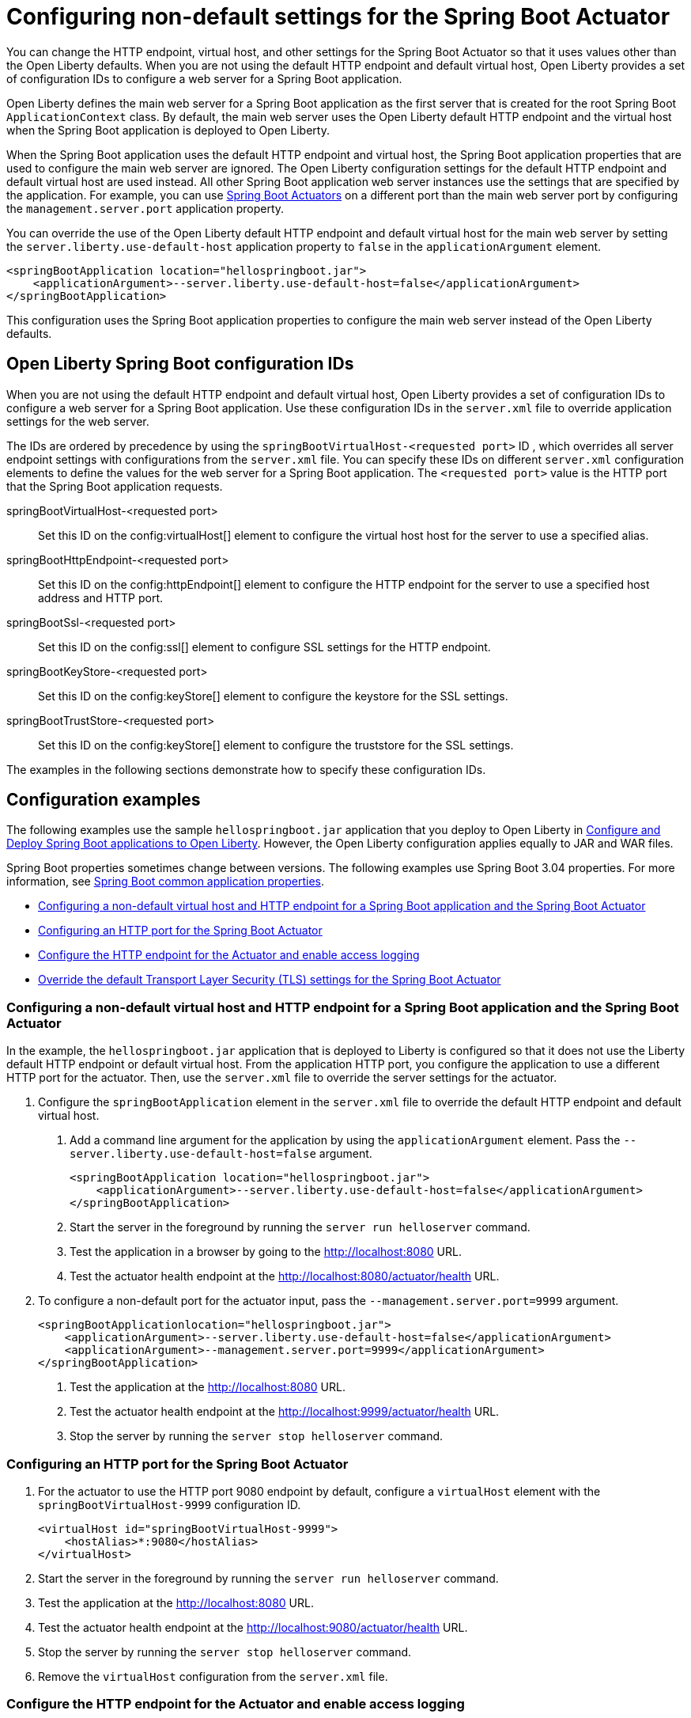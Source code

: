 // Copyright (c) 2023 IBM Corporation and others.
// Licensed under Creative Commons Attribution-NoDerivatives
// 4.0 International (CC BY-ND 4.0)
//   https://creativecommons.org/licenses/by-nd/4.0/
//
// Contributors:
//     IBM Corporation
//
:page-description: You can change the HTTP endpoint, virtual host, and other settings for the Spring Boot Actuator so that it uses values other than the defaults for Liberty.
:seo-title: Configuring non-default settings for the Spring Boot Actuator
:page-layout: general-reference
:page-type: general
= Configuring non-default settings for the Spring Boot Actuator

You can change the HTTP endpoint, virtual host, and other settings for the Spring Boot Actuator so that it uses values other than the Open Liberty defaults. When you are not using the default HTTP endpoint and default virtual host, Open Liberty provides a set of configuration IDs to configure a web server for a Spring Boot application.

Open Liberty defines the main web server for a Spring Boot application as the first server that is created for the root Spring Boot `ApplicationContext` class. By default, the main web server uses the Open Liberty default HTTP endpoint and the virtual host when the Spring Boot application is deployed to Open Liberty.

When the Spring Boot application uses the default HTTP endpoint and virtual host, the Spring Boot application properties that are used to configure the main web server are ignored. The Open Liberty configuration settings for the default HTTP endpoint and default virtual host are used instead. All other Spring Boot application web server instances use the settings that are specified by the application. For example, you can use link:https://docs.spring.io/spring-boot/docs/current/reference/html/actuator.html[Spring Boot Actuators] on a different port than the main web server port by configuring the `management.server.port` application property.

You can override the use of the Open Liberty default HTTP endpoint and default virtual host for the main web server by setting the `server.liberty.use-default-host` application property to `false` in the `applicationArgument` element.

[source,xml]
----
<springBootApplication location="hellospringboot.jar">
    <applicationArgument>--server.liberty.use-default-host=false</applicationArgument>
</springBootApplication>
----

This configuration uses the Spring Boot application properties to configure the main web server instead of the Open Liberty defaults.

== Open Liberty Spring Boot configuration IDs

When you are not using the default HTTP endpoint and default virtual host, Open Liberty provides a set of configuration IDs to configure a web server for a Spring Boot application. Use these configuration IDs in the `server.xml` file to override application settings for the web server.

The IDs are ordered by precedence by using the `springBootVirtualHost-<requested port>` ID , which overrides all server endpoint settings with configurations from the `server.xml` file. You can specify these IDs on different `server.xml` configuration elements to define the values for the web server for a Spring Boot application. The `<requested port>` value is the HTTP port that the Spring Boot application requests.


springBootVirtualHost-<requested port>::
Set this ID on the config:virtualHost[] element to configure the virtual host host for the server to use a specified alias.

springBootHttpEndpoint-<requested port>::
Set this ID on the config:httpEndpoint[] element to configure the HTTP endpoint for the server to use a specified host address and HTTP port.

springBootSsl-<requested port>::
Set this ID on the config:ssl[] element to configure SSL settings for the HTTP endpoint.

springBootKeyStore-<requested port>::
Set this ID on the config:keyStore[] element to configure the keystore for the SSL settings.

springBootTrustStore-<requested port>::
Set this ID on the config:keyStore[] element to configure the truststore for the SSL settings.

The examples in the following sections demonstrate how to specify these configuration IDs.

== Configuration examples

The following  examples use the sample `hellospringboot.jar` application that you deploy to Open Liberty in xref:deploy-spring-boot.adoc[Configure and Deploy Spring Boot applications to Open Liberty]. However, the Open Liberty configuration applies equally to JAR and WAR files.

Spring Boot properties sometimes change between versions. The following examples use Spring Boot 3.04 properties. For more information, see link:https://docs.spring.io/spring-boot/docs/current/reference/htmlsingle/#appendix.application-properties[Spring Boot common application properties].

- <<#nondefault, Configuring a non-default virtual host and HTTP endpoint for a Spring Boot application and the Spring Boot Actuator>>
- <<#port, Configuring an HTTP port for the Spring Boot Actuator>>
- <<#http, Configure the HTTP endpoint for the Actuator and enable access logging>>
- <<#tls,Override the default Transport Layer Security (TLS) settings for the Spring Boot Actuator>>

[#nondefault]
=== Configuring a non-default virtual host and HTTP endpoint for a Spring Boot application and the Spring Boot Actuator

In the example, the `hellospringboot.jar` application that is deployed to Liberty is configured so that it does not use the Liberty default HTTP endpoint or default virtual host. From the application HTTP port, you configure the application to use a different HTTP port for the actuator. Then, use the `server.xml` file to override the server settings for the actuator.

1. Configure the `springBootApplication` element in the `server.xml` file to override the default HTTP endpoint and default virtual host.
+
a. Add a command line argument for the application by using the `applicationArgument` element. Pass the `--server.liberty.use-default-host=false` argument.
+
[source,xml]
----
<springBootApplication location="hellospringboot.jar">
    <applicationArgument>--server.liberty.use-default-host=false</applicationArgument>
</springBootApplication>
----
b. Start the server in the foreground by running the `server run helloserver` command.
c. Test the application in a browser by going to the http://localhost:8080 URL.
d. Test the actuator health endpoint at the http://localhost:8080/actuator/health URL.

2. To configure a non-default port for the actuator input, pass the `--management.server.port=9999` argument.
+
[source,xml]
----
<springBootApplicationlocation="hellospringboot.jar">
    <applicationArgument>--server.liberty.use-default-host=false</applicationArgument>
    <applicationArgument>--management.server.port=9999</applicationArgument>
</springBootApplication>
----
+
a. Test the application at the http://localhost:8080 URL.
b. Test the actuator health endpoint at the http://localhost:9999/actuator/health URL.
c. Stop the server by running the `server stop helloserver` command.

[#port]
=== Configuring an HTTP port for the Spring Boot Actuator

1. For the actuator to use the HTTP port 9080 endpoint by default, configure a `virtualHost` element with the `springBootVirtualHost-9999` configuration ID.
+
[source,xml]
----
<virtualHost id="springBootVirtualHost-9999">
    <hostAlias>*:9080</hostAlias>
</virtualHost>
----
2. Start the server in the foreground by running the `server run helloserver` command.
3. Test the application at the http://localhost:8080 URL.
4. Test the actuator health endpoint at the http://localhost:9080/actuator/health URL.
5. Stop the server by running the `server stop helloserver` command.
6. Remove the `virtualHost` configuration from the `server.xml` file.

[#http]
=== Configure the HTTP endpoint for the Actuator and enable access logging

1. Specify the `springBootHttpEndpoint` configuration ID for the `httpEndpoint` element and add the `accessLogging` element.
+
[source,xml]
----
<httpEndpoint id="springBootHttpEndpoint-9999" httpPort="9999"httpsPort="-1">
    <accessLogging/>
</httpEndpoint>
----
2. Start the server in the foreground by running the `server run helloserver` command.
3. Test the application in a browser by going to the http://localhost:8080 URL.
4. Test the actuator health endpoint in a browser by going to the http://localhost:9999/actuator/health URL.
5. Check the `/usr/servers/helloserver/logs/http_access.log` file for reports about accessing the health actuator.
6. Stop the server with the server stop helloserver command.

[#tls]
=== Override the default Transport Layer Security (TLS) settings for the Spring Boot Actuator

You can use the `springBootVirtualHost-8080` and `springBootHttpEndpoint-8080` configuration IDs to override the server settings for the main server of the application. Similarly, you can override the TLS settings that the actuator endpoints use, but overriding requires that the application includes configured TLS settings for the actuator server. Assume that the actuator TLS settings are set with the following values in the `server.xml` file and that the application contains a `server-keystore.p12` keystore file and a `server-truststore.p12` truststore file on the class path.

[source,xml]
----
<featureManager>
    <feature>pages-3.1</feature>
    <feature>springBoot-3.0</feature>
    <feature>transportSecurity-1.0</feature>
</featureManager>

<springBootApplication location="hellospringboot.jar">
    <applicationArgument>--server.liberty.use-default-host=false</applicationArgument>
    <applicationArgument>--management.server.port=9999</applicationArgument>
    <applicationArgument>--management.server.ssl.key-store=classpath:server-keystore.p12</applicationArgument>
    <applicationArgument>--management.server.ssl.key-store-password=secret</applicationArgument>
    <applicationArgument>--management.server.ssl.key-password=secret</applicationArgument>
    <applicationArgument>--management.server.ssl.trust-store=classpath:server-truststore.p12</applicationArgument>
    <applicationArgument>--management.server.ssl.trust-store-password=secret</applicationArgument>
</springBootApplication>
----

- Override the SSL settings by specifying the `springBootSsl-9999` configuration ID.
a. If the `httpEndpoint` element with the `springBootHttpEndpoint-9999` ID exists, remove it from the `server.xml` file.
b. Override the SSL settings that the actuator uses.
+
[source,xml]
----
<ssl keyStoreRef="mykeystore" trustStoreRef="mytruststore" id="springBootSsl-9999"/>
<keyStore location="override-keystore.p12" password="secret" id="mykeystore"/>
<keyStore location="override-truststore.p12" password="secret" id="mytruststore"/>
----

c. Start the server in the foreground by using the `server run helloserver` command.
d. Test the application at the http://localhost:8080 URL.
e. Test the actuator health endpoint at the secure http://localhost:9999/actuator/health URL.
f. Stop the server with the `server stop helloserver` command.
+
If the application was configured to use SSL, you can use the `springBootSsl-9999` ID in the previous steps to override the SSL settings for the main server of the application.

- Override the individual keystore or truststore by specifying the `springBootKeyStore-9999` or `springBootTrustStore-9999` IDs.
a. If the `httpEndpoint` element with the `springBootHttpEndpoint-9999` ID exists, remove it from the `server.xml` file.
b. If the `ssl` and `keyStore` elements with the `springBootSsl-9999` IDexist, remove them from the `server.xml` file.
c. Add one or both lines of code to override the keystore or truststore that the actuator uses.
+
[source,xml]
----
<keyStore location="override-keystore.p12" password="secret" id="springBootKeyStore-9999"/>
<keyStore location="override-truststore.p12" password="secret" id="springBootTrustStore-9999"/>
----

d. Start the server in the foreground by using the `server run helloserver` command.
e. Test the application at the http://localhost:8080 URL.
f. Test the actuator health endpoint at the secure https://localhost:9999/actuator/health URL.
g. Stop the server with the `server stop helloserver` command.
+
If the server was configured to use SSL, you can use the `springBootKeyStore-8080` and `springBootTrustStore-8080` IDs in the previous steps to override the TLS settings for the main server of the application.
